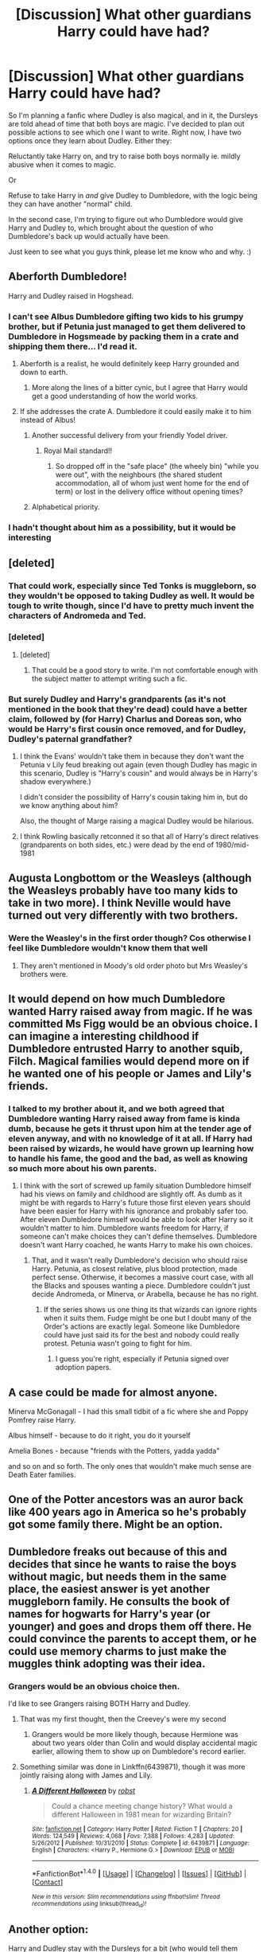 #+TITLE: [Discussion] What other guardians Harry could have had?

* [Discussion] What other guardians Harry could have had?
:PROPERTIES:
:Author: OhaiItsThatOneGuy
:Score: 15
:DateUnix: 1485232977.0
:DateShort: 2017-Jan-24
:FlairText: Discussion
:END:
So I'm planning a fanfic where Dudley is also magical, and in it, the Dursleys are told ahead of time that both boys are magic. I've decided to plan out possible actions to see which one I want to write. Right now, I have two options once they learn about Dudley. Either they:

Reluctantly take Harry on, and try to raise both boys normally ie. mildly abusive when it comes to magic.

Or

Refuse to take Harry in /and/ give Dudley to Dumbledore, with the logic being they can have another "normal" child.

In the second case, I'm trying to figure out who Dumbledore would give Harry and Dudley to, which brought about the question of who Dumbledore's back up would actually have been.

Just keen to see what you guys think, please let me know who and why. :)


** Aberforth Dumbledore!

Harry and Dudley raised in Hogshead.
:PROPERTIES:
:Author: MarauderMoriarty
:Score: 29
:DateUnix: 1485236047.0
:DateShort: 2017-Jan-24
:END:

*** I can't see Albus Dumbledore gifting two kids to his grumpy brother, but if Petunia just managed to get them delivered to Dumbledore in Hogsmeade by packing them in a crate and shipping them there... I'd read it.
:PROPERTIES:
:Author: zombieqatz
:Score: 19
:DateUnix: 1485240287.0
:DateShort: 2017-Jan-24
:END:

**** Aberforth is a realist, he would definitely keep Harry grounded and down to earth.
:PROPERTIES:
:Author: MarauderMoriarty
:Score: 18
:DateUnix: 1485241711.0
:DateShort: 2017-Jan-24
:END:

***** More along the lines of a bitter cynic, but I agree that Harry would get a good understanding of how the world works.
:PROPERTIES:
:Author: Dorgamund
:Score: 10
:DateUnix: 1485274608.0
:DateShort: 2017-Jan-24
:END:


**** If she addresses the crate A. Dumbledore it could easily make it to him instead of Albus!
:PROPERTIES:
:Author: papercuts187
:Score: 12
:DateUnix: 1485268962.0
:DateShort: 2017-Jan-24
:END:

***** Another successful delivery from your friendly Yodel driver.
:PROPERTIES:
:Author: Krististrasza
:Score: 6
:DateUnix: 1485275636.0
:DateShort: 2017-Jan-24
:END:

****** Royal Mail standard!!
:PROPERTIES:
:Author: GryffindorTom
:Score: 5
:DateUnix: 1485296936.0
:DateShort: 2017-Jan-25
:END:

******* So dropped off in the "safe place" (the wheely bin) "while you were out", with the neighbours (the shared student accommodation, all of whom just went home for the end of term) or lost in the delivery office without opening times?
:PROPERTIES:
:Author: Krististrasza
:Score: 3
:DateUnix: 1485298927.0
:DateShort: 2017-Jan-25
:END:


***** Alphabetical priority.
:PROPERTIES:
:Score: 3
:DateUnix: 1485282846.0
:DateShort: 2017-Jan-24
:END:


*** I hadn't thought about him as a possibility, but it would be interesting
:PROPERTIES:
:Author: OhaiItsThatOneGuy
:Score: 7
:DateUnix: 1485236681.0
:DateShort: 2017-Jan-24
:END:


** [deleted]
:PROPERTIES:
:Score: 14
:DateUnix: 1485261987.0
:DateShort: 2017-Jan-24
:END:

*** That could work, especially since Ted Tonks is muggleborn, so they wouldn't be opposed to taking Dudley as well. It would be tough to write though, since I'd have to pretty much invent the characters of Andromeda and Ted.
:PROPERTIES:
:Author: OhaiItsThatOneGuy
:Score: 5
:DateUnix: 1485263112.0
:DateShort: 2017-Jan-24
:END:


*** [deleted]
:PROPERTIES:
:Score: 4
:DateUnix: 1485275397.0
:DateShort: 2017-Jan-24
:END:

**** [deleted]
:PROPERTIES:
:Score: 3
:DateUnix: 1485275568.0
:DateShort: 2017-Jan-24
:END:

***** That could be a good story to write. I'm not comfortable enough with the subject matter to attempt writing such a fic.
:PROPERTIES:
:Score: 2
:DateUnix: 1485311668.0
:DateShort: 2017-Jan-25
:END:


*** But surely Dudley and Harry's grandparents (as it's not mentioned in the book that they're dead) could have a better claim, followed by (for Harry) Charlus and Doreas son, who would be Harry's first cousin once removed, and for Dudley, Dudley's paternal grandfather?
:PROPERTIES:
:Author: GryffindorTom
:Score: 2
:DateUnix: 1485296866.0
:DateShort: 2017-Jan-25
:END:

**** I think the Evans' wouldn't take them in because they don't want the Petunia v Lily feud breaking out again (even though Dudley has magic in this scenario, Dudley is "Harry's cousin" and would always be in Harry's shadow everywhere.)

I didn't consider the possibility of Harry's cousin taking him in, but do we know anything about him?

Also, the thought of Marge raising a magical Dudley would be hilarious.
:PROPERTIES:
:Score: 3
:DateUnix: 1485311818.0
:DateShort: 2017-Jan-25
:END:


**** I think Rowling basically retconned it so that all of Harry's direct relatives (grandparents on both sides, etc.) were dead by the end of 1980/mid-1981
:PROPERTIES:
:Author: Yurika_BLADE
:Score: 3
:DateUnix: 1485348793.0
:DateShort: 2017-Jan-25
:END:


** Augusta Longbottom or the Weasleys (although the Weasleys probably have too many kids to take in two more). I think Neville would have turned out very differently with two brothers.
:PROPERTIES:
:Author: maxxie10
:Score: 8
:DateUnix: 1485236903.0
:DateShort: 2017-Jan-24
:END:

*** Were the Weasley's in the first order though? Cos otherwise I feel like Dumbledore wouldn't know them that well
:PROPERTIES:
:Author: OhaiItsThatOneGuy
:Score: 1
:DateUnix: 1485238771.0
:DateShort: 2017-Jan-24
:END:

**** They aren't mentioned in Moody's old order photo but Mrs Weasley's brothers were.
:PROPERTIES:
:Author: herO_wraith
:Score: 8
:DateUnix: 1485242720.0
:DateShort: 2017-Jan-24
:END:


** It would depend on how much Dumbledore wanted Harry raised away from magic. If he was committed Ms Figg would be an obvious choice. I can imagine a interesting childhood if Dumbledore entrusted Harry to another squib, Filch. Magical families would depend more on if he wanted one of his people or James and Lily's friends.
:PROPERTIES:
:Author: herO_wraith
:Score: 8
:DateUnix: 1485246168.0
:DateShort: 2017-Jan-24
:END:

*** I talked to my brother about it, and we both agreed that Dumbledore wanting Harry raised away from fame is kinda dumb, because he gets it thrust upon him at the tender age of *eleven* anyway, and with no knowledge of it at all. If Harry had been raised by wizards, he would have grown up learning how to handle his fame, the good and the bad, as well as knowing so much more about his own parents.
:PROPERTIES:
:Author: OhaiItsThatOneGuy
:Score: 6
:DateUnix: 1485257949.0
:DateShort: 2017-Jan-24
:END:

**** I think with the sort of screwed up family situation Dumbledore himself had his views on family and childhood are slightly off. As dumb as it might be with regards to Harry's future those first eleven years should have been easier for Harry with his ignorance and probably safer too. After eleven Dumbledore himself would be able to look after Harry so it wouldn't matter to him. Dumbledore wants freedom for Harry, if someone can't make choices they can't define themselves. Dumbledore doesn't want Harry coached, he wants Harry to make his own choices.
:PROPERTIES:
:Author: herO_wraith
:Score: 7
:DateUnix: 1485259997.0
:DateShort: 2017-Jan-24
:END:

***** That, and it wasn't really Dumbledore's decision who should raise Harry. Petunia, as closest relative, plus blood protection, made perfect sense. Otherwise, it becomes a massive court case, with all the Blacks and spouses wanting a piece. Dumbledore couldn't just decide Andromeda, or Minerva, or Arabella, because he has no right.
:PROPERTIES:
:Author: Lamenardo
:Score: 8
:DateUnix: 1485264333.0
:DateShort: 2017-Jan-24
:END:

****** If the series shows us one thing its that wizards can ignore rights when it suits them. Fudge might be one but I doubt many of the Order's actions are exactly legal. Someone like Dumbledore could have just said its for the best and nobody could really protest. Petunia wasn't going to fight for him.
:PROPERTIES:
:Author: herO_wraith
:Score: 11
:DateUnix: 1485264524.0
:DateShort: 2017-Jan-24
:END:

******* I guess you're right, especially if Petunia signed over adoption papers.
:PROPERTIES:
:Author: Lamenardo
:Score: 2
:DateUnix: 1485317950.0
:DateShort: 2017-Jan-25
:END:


** A case could be made for almost anyone.

Minerva McGonagall - I had this small tidbit of a fic where she and Poppy Pomfrey raise Harry.

Albus himself - because to do it right, you do it yourself

Amelia Bones - because "friends with the Potters, yadda yadda"

and so on and so forth. The only ones that wouldn't make much sense are Death Eater families.
:PROPERTIES:
:Author: UndeadBBQ
:Score: 7
:DateUnix: 1485255613.0
:DateShort: 2017-Jan-24
:END:


** One of the Potter ancestors was an auror back like 400 years ago in America so he's probably got some family there. Might be an option.
:PROPERTIES:
:Author: Freshenstein
:Score: 4
:DateUnix: 1485273055.0
:DateShort: 2017-Jan-24
:END:


** Dumbledore freaks out because of this and decides that since he wants to raise the boys without magic, but needs them in the same place, the easiest answer is yet another muggleborn family. He consults the book of names for hogwarts for Harry's year (or younger) and goes and drops them off there. He could convince the parents to accept them, or he could use memory charms to just make the muggles think adopting was their idea.
:PROPERTIES:
:Author: Amnistar
:Score: 4
:DateUnix: 1485275691.0
:DateShort: 2017-Jan-24
:END:

*** Grangers would be an obvious choice then.

I'd like to see Grangers raising BOTH Harry and Dudley.
:PROPERTIES:
:Author: InquisitorCOC
:Score: 3
:DateUnix: 1485290924.0
:DateShort: 2017-Jan-25
:END:

**** That was my first thought, then the Creevey's were my second
:PROPERTIES:
:Author: Amnistar
:Score: 1
:DateUnix: 1485301660.0
:DateShort: 2017-Jan-25
:END:

***** Grangers would be more likely though, because Hermione was about two years older than Colin and would display accidental magic earlier, allowing them to show up on Dumbledore's record earlier.
:PROPERTIES:
:Author: InquisitorCOC
:Score: 1
:DateUnix: 1485357131.0
:DateShort: 2017-Jan-25
:END:


**** Something similar was done in Linkffn(6439871), though it was more jointly raising along with James and Lily.
:PROPERTIES:
:Author: Lamenardo
:Score: 1
:DateUnix: 1485399176.0
:DateShort: 2017-Jan-26
:END:

***** [[http://www.fanfiction.net/s/6439871/1/][*/A Different Halloween/*]] by [[https://www.fanfiction.net/u/1451358/robst][/robst/]]

#+begin_quote
  Could a chance meeting change history? What would a different Halloween in 1981 mean for wizarding Britain?
#+end_quote

^{/Site/: [[http://www.fanfiction.net/][fanfiction.net]] *|* /Category/: Harry Potter *|* /Rated/: Fiction T *|* /Chapters/: 20 *|* /Words/: 124,549 *|* /Reviews/: 4,068 *|* /Favs/: 7,388 *|* /Follows/: 4,283 *|* /Updated/: 5/26/2012 *|* /Published/: 10/31/2010 *|* /Status/: Complete *|* /id/: 6439871 *|* /Language/: English *|* /Characters/: <Harry P., Hermione G.> *|* /Download/: [[http://www.ff2ebook.com/old/ffn-bot/index.php?id=6439871&source=ff&filetype=epub][EPUB]] or [[http://www.ff2ebook.com/old/ffn-bot/index.php?id=6439871&source=ff&filetype=mobi][MOBI]]}

--------------

*FanfictionBot*^{1.4.0} *|* [[[https://github.com/tusing/reddit-ffn-bot/wiki/Usage][Usage]]] | [[[https://github.com/tusing/reddit-ffn-bot/wiki/Changelog][Changelog]]] | [[[https://github.com/tusing/reddit-ffn-bot/issues/][Issues]]] | [[[https://github.com/tusing/reddit-ffn-bot/][GitHub]]] | [[[https://www.reddit.com/message/compose?to=tusing][Contact]]]

^{/New in this version: Slim recommendations using/ ffnbot!slim! /Thread recommendations using/ linksub(thread_id)!}
:PROPERTIES:
:Author: FanfictionBot
:Score: 2
:DateUnix: 1485399186.0
:DateShort: 2017-Jan-26
:END:


** Another option:

Harry and Dudley stay with the Dursleys for a bit (who would tell them Dudley is magical? would he have already done accidental magic at age one? are the Dursleys really given the option to reject Harry and/or Dudley since Dumbledore just left Harry on the doorstep with a letter?). This gives them reason to band togther. After a while it gets too much so they run away together. Then you have the option of someone like Aunt Marge or Piers Polkiss's family for them to stay with.
:PROPERTIES:
:Author: pezes
:Score: 3
:DateUnix: 1485270588.0
:DateShort: 2017-Jan-24
:END:

*** I read up on the way a student gets accepted into Hogwarts, and it basically says there is a magic book which names get written into when they prove their magical ability. My idea is that Dudley's name is in the book before Harry gets dropped off, so Dumbledore decides to talk to the Dursley's in person about taking Harry in, and the fact that their son is magical.
:PROPERTIES:
:Author: OhaiItsThatOneGuy
:Score: 1
:DateUnix: 1485273256.0
:DateShort: 2017-Jan-24
:END:

**** The problem with that one is that at age that low the book would require very strong (and thus very visible) accidental magic, which would make it unlikely fr them not to know if that happened. Before he'd get to a few years in age any and all proof of him being a wizard would be just as visible.
:PROPERTIES:
:Author: Kazeto
:Score: 2
:DateUnix: 1485337375.0
:DateShort: 2017-Jan-25
:END:

***** One of the benefits of writing the story means that I can decide how his accidental magic displays itself.

I actually remembered after reading your comment how I'd intended to write Dudley's magic into the story almost a year ago, which I stupidly didn't write down, and that was that on the day McGonagall was observing the Dursleys, Petunia is feeding Dudley when the phone rings, and she puts his food down out of reach of him. McGonagall sees Dudley levitate the food towards him and bam! Dudley is magic.

Obviously McGonagall tells Dumbledore and they check the book of admittance and his name is there, so Dumbledore decides that due to these new circumstances, he should talk to the Dursley's in person.
:PROPERTIES:
:Author: OhaiItsThatOneGuy
:Score: 1
:DateUnix: 1485396327.0
:DateShort: 2017-Jan-26
:END:

****** That would work, with the caveat that they needn't really check in the book if she witnesses him doing magic /because neither of his parents are magical/ and the thing with the quill of admittance and book of acceptance is that the latter requires a sufficiently dramatic display of magic precisely because of the possibility that it might not be the child that is magical but rather that the parents' leftover magic is still there. As you can see, with neither of Dudley's parents being magical there really isn't a need to check for that possibility so as far as I see it she could just go directly to Albus with it because it's clearly his magic despite the fact that he probably wouldn't be in the book for some time yet.

It makes the situation a bit simpler for you, I would guess, as for one ambiguity is nice and friendly and for two it means that if you needed to temper Dudley down for whatever reason you'd have the chance for it (it is precisely lack of Neville's name in the book at age shortly before 11 that made his family do what they've done) and if you don't then that's fine too.
:PROPERTIES:
:Author: Kazeto
:Score: 2
:DateUnix: 1485402768.0
:DateShort: 2017-Jan-26
:END:


** Every named adult from the series (who was born before 1965 or so) is a candidate, though a lot of them would need a redemption arc first. OCs are also candidates.

Dumbledore himself is an obvious choice. He's got the most personal ability with magic, will know the most about upcoming threats, and is the person he can trust most. However, he has long sessions at the Wizengamot at times (and presumably he does /something/ at Hogwarts), so he'll need someone to babysit. On the other hand, the average Hogwarts professor is much more busy, as is anyone with a normal job.

Augusta Longbottom too. She's raising the other potential child of prophecy. If the Longbottoms need to work, she's retired; if they manage their estate, she's already capable of raising Neville, so it's not that huge a time sink.
:PROPERTIES:
:Score: 3
:DateUnix: 1485290724.0
:DateShort: 2017-Jan-25
:END:


** Dorcas Meadows? She was in the first Order and didn't die until HBP.
:PROPERTIES:
:Score: 2
:DateUnix: 1485280446.0
:DateShort: 2017-Jan-24
:END:

*** Think you mean Emmeline Vance. And here is one in progress!

[[http://archiveofourown.org/works/8381026/chapters/19199740]]
:PROPERTIES:
:Author: corisilvermoon
:Score: 2
:DateUnix: 1485289798.0
:DateShort: 2017-Jan-24
:END:


** I would say (in order): Augusta, the Boneses, Tonks, the Weasleys.

The Mafloys attempt to take Harry (but not Dudley) which can lead to come conflict.
:PROPERTIES:
:Score: 2
:DateUnix: 1485311589.0
:DateShort: 2017-Jan-25
:END:


** I reckon whoever the next closest non death eater family is. Personally, I don't think Petunia would dislike Dudley just for being magical, after all, it was what she always wanted. I reckon she'd want to raise Dudley to be a greater wizard than her sister's son. She'd live through him. I think she'd still dislike Harry, because he was Lily, and live through Dudley, because he was her.

Vernon's entire perception of magic was through Petunia, and if she told him Dudley was going to be a perfectly normal wizard, not like that freak James Potter, he'd go for it. He'd believe that James and Lily had been freaky, layabout, no good wizards, and that Dudley wasn't going to be anything like them.

She'd probably call Snape in, looking 'normal' as opposed to Dumbledore, and have him as contact. Dumbledore would make him do it, too. Snape grew up with Petunia, and was a Respectable teacher, who was basically a chemist, despite the animosity between them.
:PROPERTIES:
:Author: Lamenardo
:Score: 3
:DateUnix: 1485263822.0
:DateShort: 2017-Jan-24
:END:

*** The way I saw it was, despite Vernon getting his viewpoint on magic from Petunia, he is ultimately the decision maker within their household. Because he sees magic as freakish, and has only met Lily and James and, in my fic, Dumbledore, his ideas about it are pretty set in stone. Petunia would be against it, but Vernon would convince her with the "normal child" proposition.

Basically I want the fic not to pit Dudley and Harry against each other, but have them band together, to the point of them being reliant on each other for support. Whether that's because they were both abused by Vernon and Petunia, or because they have to deal with fame, bigotry and the fact that they're both orphans essentially, is what I'm trying to decide.

As to your point on the next closest non death eater family, who do you think that'd be? So far the top suggestions I've seen are the Weasleys, the Tonkses and the Longbottoms.
:PROPERTIES:
:Author: OhaiItsThatOneGuy
:Score: 3
:DateUnix: 1485264796.0
:DateShort: 2017-Jan-24
:END:

**** I have read one where Petunia left Vernon to raise both of them because Dudley was magical. They more or less took that viewpoint, as soon as Dudley got his letter Vernon adapted and Petunia just couldn't deal. I don't know why so many people want MORE Weasleys raise Harry stories, sure Dudley is added but I don't see how they could afford two more kids on top of the attention aspect. Both Harry and Dudley have no idea what is normal behavior, the twins are already out of control. Dudley's abusive tendencies would have to get even more out of control to be noticed in that house. The Longbottoms taking them in would be interesting. Neville would have some company. His grandmother seems stern enough to whip Dudley into shape and Harry wouldn't be overlooked or fawned over. Are you dead set on Dumbledore being the one to approve it?
:PROPERTIES:
:Author: papercuts187
:Score: 6
:DateUnix: 1485268827.0
:DateShort: 2017-Jan-24
:END:

***** I've read that fic too, and really enjoyed it. I definitely agree on your point about the Weasleys, they couldn't afford to take in two more children and even if Harry's bank payed for both of them, it would cause trouble if Harry and Dudley could get nicer stuff than the rest of them. I am leaning towards the Longbottoms as well, mainly because with Augusta looking after them, they wouldn't grow up spoiled.

The only reason I have for Dumbledore approving it is that in canon, he seemingly has control over Harry's life. Plus he has Harry anyway so he gets to decide what to do, unless the ministry catches wind of it and forces their way in on the situation, but in that case they might get split up and I wouldn't want that.
:PROPERTIES:
:Author: OhaiItsThatOneGuy
:Score: 2
:DateUnix: 1485272741.0
:DateShort: 2017-Jan-24
:END:


**** I think either the Longbottoms or Tonks. The Weasleys aren't closely related at all, and aren't actively looking for orphans to adopt. They took Harry in because he was Ron's friend, with no close family. Parents around the world do this for their children's friends in similar situations - either the kid has distant parents, or a solo parent who works all the time, or is in the foster system.

If Harry weren't friends with Ron, he'd never have ended up as close to the Weasleys. If he'd befriended Draco, it'd be Narcissa sending him christmas presents, etc. Plus, the mothering really took off when Harry didn't respond to any letters, so the boys sneaked off and rescued Harry - if that had never happened, Molly would never have taken Harry in to the family quite the same way, because she wouldn't have known just how unfamily Harry's family was. Hermione, Lee Jordan, Angelina, and even Luna, who had no mother, weren't taken in in the same way.

Anyway, that was a big bunny trail. The truth is there are almost definitely relatives out there that we just don't know about. I'd say Andromeda, because she was Sirius's closest relative that wasn't a Death Eater/married to one, plus she was the eldest. Given that Sirius was an unofficial son to Harry's grandparents, plus his godfather, it would make sense that his relatives would be the next step, since Harry apparently didn't have any.

Of course, I've also read a story where Marge takes in both Dudley and Harry after Vernon and Petunia were arrested for child abuse, and it turns out her friend the Colonel was a squib. Apart from that, if you wanted to get OC, Charlus and Dorea Potter's son /should/ have still been alive. We don't know the exact relation, but can't have been much more distant than anyone else. Plus, he was a first cousin once removed to Sirius.

Otherwise, if Harry had to go to someone else, I could see Dumbledore looking into Sirius legal things, and discovering the lack of a trial.
:PROPERTIES:
:Author: Lamenardo
:Score: 2
:DateUnix: 1485317796.0
:DateShort: 2017-Jan-25
:END:


** Perhaps McGonagel? I always thought based on the first chapter that she had a sort of an Aunt-ish relationship with James and Lily.
:PROPERTIES:
:Author: Fishing_Red_Pandas
:Score: 1
:DateUnix: 1485246130.0
:DateShort: 2017-Jan-24
:END:

*** [[https://s-media-cache-ak0.pinimg.com/originals/19/3f/29/193f29fbe3706cd050156e8a9ec77696.gif][Its McGonagall]]
:PROPERTIES:
:Author: UndeadBBQ
:Score: 7
:DateUnix: 1485255019.0
:DateShort: 2017-Jan-24
:END:

**** [[http://imgur.com/gallery/74CSH]]
:PROPERTIES:
:Author: T0lias
:Score: 6
:DateUnix: 1485286273.0
:DateShort: 2017-Jan-24
:END:


**** It's "it's".
:PROPERTIES:
:Score: 4
:DateUnix: 1485282818.0
:DateShort: 2017-Jan-24
:END:
